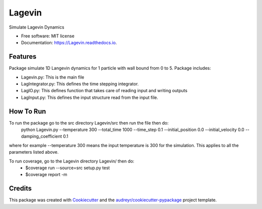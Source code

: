 =======
Lagevin
=======


.. image:: https://img.shields.io/pypi/v/Lagevin.svg
        :target: https://pypi.python.org/pypi/Lagevin

.. image:: https://img.shields.io/travis/cteerara/Lagevin.svg
        :target: https://travis-ci.org/cteerara/Lagevin

.. image:: https://readthedocs.org/projects/Lagevin/badge/?version=latest
        :target: https://Lagevin.readthedocs.io/en/latest/?badge=latest
        :alt: Documentation Status


.. image:: https://pyup.io/repos/github/cteerara/Lagevin/shield.svg
     :target: https://pyup.io/repos/github/cteerara/Lagevin/
     :alt: Updates



Simulate Lagevin Dynamics


* Free software: MIT license
* Documentation: https://Lagevin.readthedocs.io.


Features
--------

Package simulate 1D Langevin dynamics for 1 particle with wall bound from 0 to 5. Package includes:

- Lagevin.py: This is the main file 
- LagIntegrator.py: This defines the time stepping integrator.
- LagIO.py: This defines function that takes care of reading input and writing outputs
- LagInput.py: This defines the input structure read from the input file.

How To Run
--------

To run the package go to the src directory Lagevin/src then run the file then do:
  python Lagevin.py --temperature 300 --total_time 1000 --time_step 0.1 --initial_position 0.0 --initial_velocity 0.0 --damping_coefficient 0.1
where for example --temperature 300 means the input temperature is 300 for the simulation. This applies to all the parameters listed above.

To run coverage, go to the Lagevin directory Lagevin/ then do:
  - $coverage run --source=src setup.py test
  - $coverage report -m
  
Credits
-------

This package was created with Cookiecutter_ and the `audreyr/cookiecutter-pypackage`_ project template.

.. _Cookiecutter: https://github.com/audreyr/cookiecutter
.. _`audreyr/cookiecutter-pypackage`: https://github.com/audreyr/cookiecutter-pypackage
